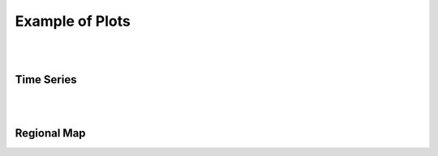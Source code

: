 

Example of Plots
================
|
|

Time Series
^^^^^^^^^^^

.. raw:: html
   :file: TS.html

|
|


Regional Map
^^^^^^^^^^^^

.. raw:: html
   :file: RM.html

